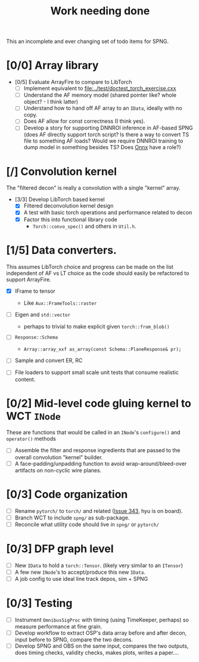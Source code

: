 #+title: Work needing done

This an incomplete and ever changing set of todo items for SPNG.

* [0/0] Array library 

- [0/5] Evaluate ArrayFire to compare to LibTorch
  - [ ] Implement equivalent to [[file:../test/doctest_torch_exercise.cxx]] 
  - [ ] Understand the AF memory model (shared pointer like?  whole object? - I think latter)
  - [ ] Understand how to hand off AF array to an ~IData~, ideally with no copy.
  - [ ] Does AF allow for const correctness (I think yes).
  - [ ] Develop a story for supporting DNNROI inference in AF-based SPNG (does AF directly support torch script?  Is there a way to convert TS file to something AF loads?  Would we require DNNROI training to dump model in something besides TS? Does [[https://onnx.ai/][Onnx]] have a role?)

* [/] Convolution kernel

The "filtered decon" is really a convolution with a single "kernel" array.

- [3/3] Develop LibTorch based kernel
  - [X] Filtered deconvolution kernel design
  - [X] A test with basic torch operations and performance related to decon
  - [X] Factor this into functional library code
    - ~Torch::convo_spec()~ and others in ~Util.h~.

* [1/5] Data converters.

This assumes LibTorch choice and progress can be made on the list independent of AF vs LT choice as the code should easily be refactored to support ArrayFire.

  - [X] IFrame to tensor
    - Like ~Aux::FrameTools::raster~ 

  - [ ] Eigen and ~std::vector~
    - perhaps to trivial to make explicit given ~torch::from_blob()~

  - [ ] ~Response::Schema~

    - ~Array::array_xxf as_array(const Schema::PlaneResponse& pr);~

  - [ ] Sample and convert ER, RC

  - [ ] File loaders to support small scale unit tests that consume realistic content.

* [0/2] Mid-level code gluing kernel to WCT ~INode~

  These are functions that would be called in an ~INode~'s ~configure()~ and ~operator()~ methods

  - [ ] Assemble the filter and response ingredients that are passed to the overall convolution "kernel" builder.
  - [ ] A face-padding/unpadding function to avoid wrap-around/bleed-over artifacts on non-cyclic wire planes.

* [0/3] Code organization
  - [ ] Rename ~pytorch/~ to ~torch/~ and related ([[https://github.com/WireCell/wire-cell-toolkit/issues/343][Issue 343]], hyu is on board).
  - [ ] Branch WCT to include ~spng/~ as sub-package.
  - [ ] Reconcile what utility code should live in ~spng/~ or ~pytorch/~

* [0/3] DFP graph level
  - [ ] New ~IData~ to hold a ~torch::Tensor~. (likely very similar to an ~ITensor~)
  - [ ] A few new ~INode~'s to accept/produce this new ~IData~.
  - [ ] A job config to use ideal line track depos, sim + SPNG

* [0/3] Testing 
  - [ ] Instrument ~OmnibusSigProc~ with timing (using TimeKeeper, perhaps) so measure performance at fine grain.
  - [ ] Develop workflow to extract OSP's data array before and after decon, input before to SPNG, compare the two decons.
  - [ ] Develop SPNG and OBS on the same input, compares the two outputs, does timing checks, validity checks, makes plots, writes a paper....



